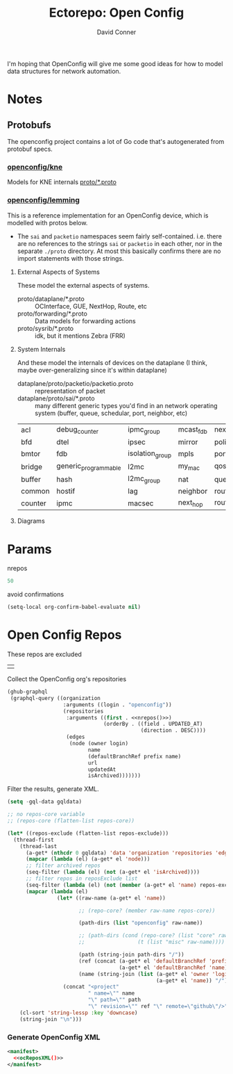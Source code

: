 #+TITLE:     Ectorepo: Open Config
#+AUTHOR:    David Conner
#+EMAIL:     aionfork@gmail.com
#+DESCRIPTION: notes
#+PROPERTY: header-args :comments none

I'm hoping that OpenConfig will give me some good ideas for how to model data
structures for network automation.


* Notes

** Protobufs

The openconfig project contains a lot of Go code that's autogenerated from
protobuf specs.

*** [[https://github.com/openconfig/kne][openconfig/kne]]

Models for KNE internals [[https://github.com/openconfig/kne/tree/main/proto][proto/*.proto]]

*** [[https://github.com/openconfig/lemming/tree/main/proto][openconfig/lemming]]

This is a reference implementation for an OpenConfig device, which is modelled
with protos below.

+ The =sai= and =packetio= namespaces seem fairly self-contained. i.e. there are
  no references to the strings =sai= or =packetio= in each other, nor in the
  separate =./proto= directory. At most this basically confirms there are no
  import statements with those strings.

**** External Aspects of Systems

These model the external aspects of systems.

+ proto/dataplane/*.proto :: OCInterface, GUE, NextHop, Route, etc
+ proto/forwarding/*.proto :: Data models for forwarding actions
+ proto/sysrib/*.proto :: idk, but it mentions Zebra (FRR)

**** System Internals

And these model the internals of devices on the dataplane (I think, maybe
over-generalizing since it's within dataplane)

+ dataplane/proto/packetio/packetio.proto :: representation of packet
+ dataplane/proto/sai/*.proto :: many different generic types you'd find in an
  network operating system (buffer, queue, schedular, port, neighbor, etc)

|---------+----------------------+-----------------+-----------+------------------+-----------------+----------------|
| acl     | debug_counter        | ipmc_group      | mcast_fdb | next_hop_group   | rpf_group       | system_port    |
| bfd     | dtel                 | ipsec           | mirror    | policer          | samplepacket    | tam            |
| bmtor   | fdb                  | isolation_group | mpls      | port             | scheduler       | tunnel         |
| bridge  | generic_programmable | l2mc            | my_mac    | qos_map          | scheduler_group | udf            |
| buffer  | hash                 | l2mc_group      | nat       | queue            | srv6            | virtual_router |
| common  | hostif               | lag             | neighbor  | route            | stp             | vlan           |
| counter | ipmc                 | macsec          | next_hop  | router_interface | switch          | wred           |
|---------+----------------------+-----------------+-----------+------------------+-----------------+----------------|

**** Diagrams

* Params

nrepos

#+name: nrepos
#+begin_src emacs-lisp
50
#+end_src

avoid confirmations


#+begin_src emacs-lisp
(setq-local org-confirm-babel-evaluate nil)
#+end_src


* Open Config Repos

These repos are excluded

#+NAME: ocReposExclude
|   |

Collect the OpenConfig org's repositories

#+name: ocRepos
#+begin_src emacs-lisp :var nrepos=50 :results replace vector value :exports code :noweb yes
(ghub-graphql
 (graphql-query ((organization
                  :arguments ((login . "openconfig"))
                  (repositories
                   :arguments ((first . <<nrepos()>>)
                               (orderBy . ((field . UPDATED_AT)
                                           (direction . DESC))))
                   (edges
                    (node (owner login)
                          name
                          (defaultBranchRef prefix name)
                          url
                          updatedAt
                          isArchived)))))))
#+end_src

Filter the results, generate XML.

#+name: ocReposXML
#+begin_src emacs-lisp :var gqldata=ocRepos repos-exclude=ocReposExclude :results value html
(setq -gql-data gqldata)

;; no repos-core variable
;; (repos-core (flatten-list repos-core))

(let* ((repos-exclude (flatten-list repos-exclude)))
  (thread-first
    (thread-last
      (a-get* (nthcdr 0 gqldata) 'data 'organization 'repositories 'edges)
      (mapcar (lambda (el) (a-get* el 'node)))
      ;; filter archived repos
      (seq-filter (lambda (el) (not (a-get* el 'isArchived))))
      ;; filter repos in reposExclude list
      (seq-filter (lambda (el) (not (member (a-get* el 'name) repos-exclude))))
      (mapcar (lambda (el)
                (let* ((raw-name (a-get* el 'name))

                       ;; (repo-core? (member raw-name repos-core))

                       (path-dirs (list "openconfig" raw-name))

                       ;; (path-dirs (cond (repo-core? (list "core" raw-name))
                       ;;                 (t (list "misc" raw-name))))

                       (path (string-join path-dirs "/"))
                       (ref (concat (a-get* el 'defaultBranchRef 'prefix)
                                    (a-get* el 'defaultBranchRef 'name)))
                       (name (string-join (list (a-get* el 'owner 'login)
                                                (a-get* el 'name)) "/")))
                  (concat "<project"
                          " name=\"" name
                          "\" path=\"" path
                          "\" revision=\"" ref "\" remote=\"github\"/>")))))
    (cl-sort 'string-lessp :key 'downcase)
    (string-join "\n")))
#+end_src

*** Generate OpenConfig XML

#+begin_src xml :tangle openconfig.xml :noweb yes
<manifest>
  <<ocReposXML()>>
</manifest>
#+end_src
